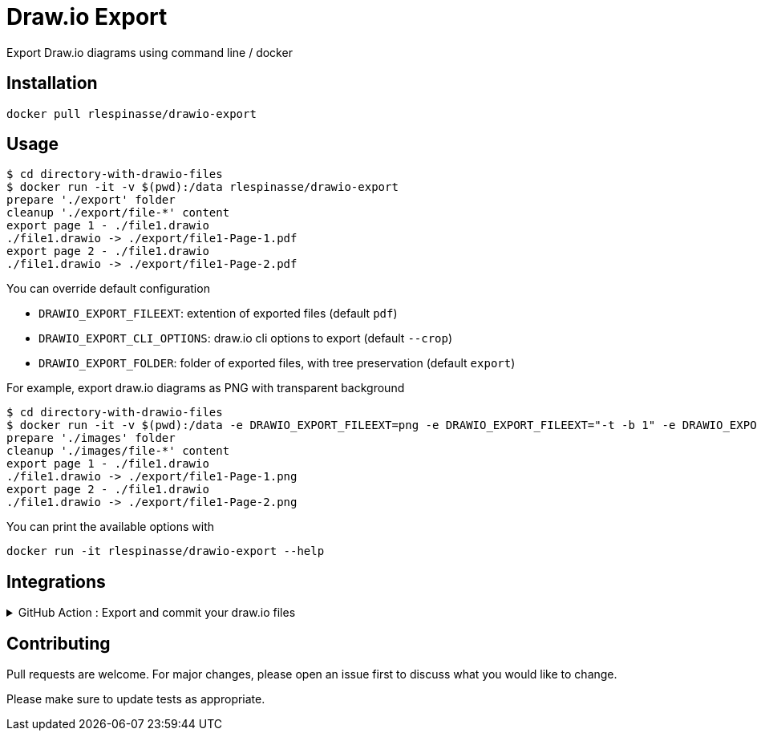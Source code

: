 = Draw.io Export

Export Draw.io diagrams using command line / docker

== Installation

[source,bash]
----
docker pull rlespinasse/drawio-export
----

== Usage

[source,bash]
----
$ cd directory-with-drawio-files
$ docker run -it -v $(pwd):/data rlespinasse/drawio-export
prepare './export' folder
cleanup './export/file-*' content
export page 1 - ./file1.drawio
./file1.drawio -> ./export/file1-Page-1.pdf
export page 2 - ./file1.drawio
./file1.drawio -> ./export/file1-Page-2.pdf
----

You can override default configuration

* `DRAWIO_EXPORT_FILEEXT`: extention of exported files (default `pdf`)
* `DRAWIO_EXPORT_CLI_OPTIONS`: draw.io cli options to export (default `--crop`)
* `DRAWIO_EXPORT_FOLDER`: folder of exported files, with tree preservation (default `export`)

For example, export draw.io diagrams as PNG with transparent background

[source,bash]
----
$ cd directory-with-drawio-files
$ docker run -it -v $(pwd):/data -e DRAWIO_EXPORT_FILEEXT=png -e DRAWIO_EXPORT_FILEEXT="-t -b 1" -e DRAWIO_EXPORT_FOLDER=images rlespinasse/drawio-export
prepare './images' folder
cleanup './images/file-*' content
export page 1 - ./file1.drawio
./file1.drawio -> ./export/file1-Page-1.png
export page 2 - ./file1.drawio
./file1.drawio -> ./export/file1-Page-2.png
----

You can print the available options with

[source,bash]
----
docker run -it rlespinasse/drawio-export --help
----

== Integrations

.GitHub Action : Export and commit your draw.io files
[%collapsible]
====
..github/workflows/drawio-export.yaml
[source,yaml]
----
name: Keep draw.io export synchronized
on:
  push:
    branches:
      - master
    paths:
      - "**.drawio"
      - .github/workflows/drawio-export.yaml
jobs:
  drawio-export:
    runs-on: ubuntu-latest
    steps:
      - name: Checkout sources
        uses: actions/checkout@v2
      - name: Export drawio files to asciidoctor and png files
        uses: docker://rlespinasse/drawio-export
        env:
          DRAWIO_EXPORT_FILEEXT: adoc
          DEFAULT_DRAWIO_EXPORT_CLI_OPTIONS: -t
          DRAWIO_EXPORT_FOLDER: assets
      - name: Commit changed files
        uses: stefanzweifel/git-auto-commit-action@v4.1.6
        with:
          commit_message: "docs: sync draw.io exported files"
----
====

== Contributing

Pull requests are welcome.
For major changes, please open an issue first to discuss what you would like to change.

Please make sure to update tests as appropriate.
